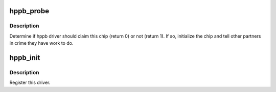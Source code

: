 .. -*- coding: utf-8; mode: rst -*-
.. src-file: drivers/parisc/hppb.c

.. _`hppb_probe`:

hppb_probe
==========

.. c:function:: int hppb_probe(struct parisc_device *dev)

    Determine if the hppb driver should claim this device.

    :param struct parisc_device \*dev:
        The device which has been found

.. _`hppb_probe.description`:

Description
-----------

Determine if hppb driver should claim this chip (return 0) or not
(return 1). If so, initialize the chip and tell other partners in crime
they have work to do.

.. _`hppb_init`:

hppb_init
=========

.. c:function:: void hppb_init( void)

    HP-PB bus initialization procedure.

    :param  void:
        no arguments

.. _`hppb_init.description`:

Description
-----------

Register this driver.

.. This file was automatic generated / don't edit.

